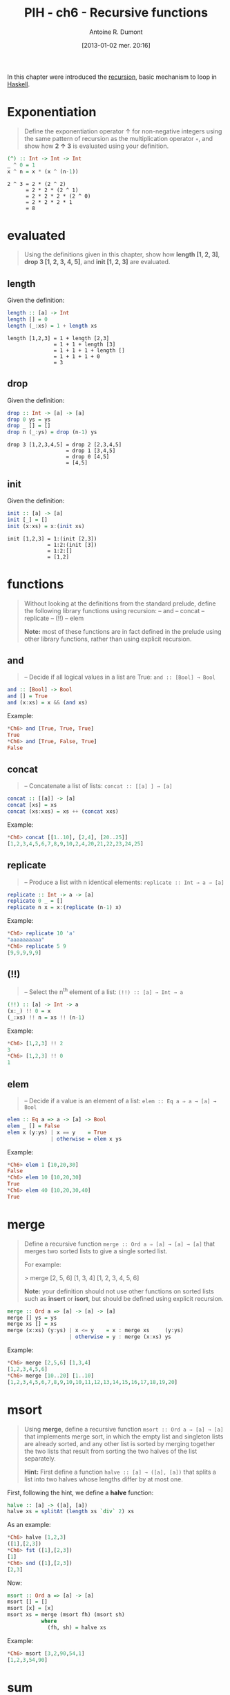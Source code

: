 #+DATE: [2013-01-02 mer. 20:16]
#+BLOG: tony-blog
#+POSTID: 835
#+TITLE: PIH - ch6 - Recursive functions
#+AUTHOR: Antoine R. Dumont
#+OPTIONS: toc:2
#+TAGS: haskell, exercises, functional-programming, recursion
#+CATEGORIES: haskell, exercises, functional-programming
#+DESCRIPTION: recursion exercises in Haskell
#+STARTUP: indent
#+STARTUP: hidestars

In this chapter were introduced the [[http://en.wikipedia.org/wiki/Recursion][recursion]], basic mechanism to loop in [[https://www.google.fr/url?sa=t&rct=j&q=&esrc=s&source=web&cd=1&cad=rja&ved=0CDIQFjAA&url=http%3A%2F%2Fwww.haskell.org%2F&ei=aT_oUND0D822hAeP9YCoBQ&usg=AFQjCNEUgp4cz-Ux4IBG1O3XhObfY7iizg&sig2=amLa4mWW73L7I3YzXRDNHw&bvm=bv.1355534169,d.ZG4][Haskell]].

* Exponentiation

#+begin_quote
Define the exponentiation operator ↑ for non-negative integers using the
same pattern of recursion as the multiplication operator =∗=, and show how *2 ↑ 3* is evaluated using your definition.
#+end_quote

#+begin_src haskell
(^) :: Int -> Int -> Int
_ ^ 0 = 1
x ^ n = x * (x ^ (n-1))
#+end_src

#+begin_src text
2 ^ 3 = 2 * (2 ^ 2)
      = 2 * 2 * (2 ^ 1)
      = 2 * 2 * 2 * (2 ^ 0)
      = 2 * 2 * 2 * 1
      = 8
#+end_src

* evaluated

#+begin_quote
Using the definitions given in this chapter, show how *length [1, 2, 3]*,
*drop 3 [1, 2, 3, 4, 5]*, and *init [1, 2, 3]* are evaluated.
#+end_quote

** length
Given the definition:
#+begin_src haskell
length :: [a] -> Int
length [] = 0
length (_:xs) = 1 + length xs
#+end_src

#+begin_src text
length [1,2,3] = 1 + length [2,3]
               = 1 + 1 + length [3]
               = 1 + 1 + 1 + length []
               = 1 + 1 + 1 + 0
               = 3
#+end_src

** drop
Given the definition:
#+begin_src haskell
drop :: Int -> [a] -> [a]
drop 0 ys = ys
drop _ [] = []
drop n (_:ys) = drop (n-1) ys
#+end_src

#+begin_src text
drop 3 [1,2,3,4,5] = drop 2 [2,3,4,5]
                   = drop 1 [3,4,5]
                   = drop 0 [4,5]
                   = [4,5]
#+end_src

** init
Given the definition:
#+begin_src haskell
init :: [a] -> [a]
init [_] = []
init (x:xs) = x:(init xs)
#+end_src

#+begin_src text
init [1,2,3] = 1:(init [2,3])
             = 1:2:(init [3])
             = 1:2:[]
             = [1,2]
#+end_src
* functions
#+begin_quote
Without looking at the definitions from the standard prelude, define the
following library functions using recursion:
-- and
-- concat
-- replicate
-- (!!)
-- elem

*Note:* most of these functions are in fact defined in the prelude using other
library functions, rather than using explicit recursion.
#+end_quote

** *and*
#+begin_quote
-- Decide if all logical values in a list are True: =and :: [Bool] → Bool=
#+end_quote

#+begin_src haskell
and :: [Bool] -> Bool
and [] = True
and (x:xs) = x && (and xs)
#+end_src

Example:
#+begin_src haskell
*Ch6> and [True, True, True]
True
*Ch6> and [True, False, True]
False
#+end_src

** *concat*
#+begin_quote
-- Concatenate a list of lists: =concat :: [[a] ] → [a]=
#+end_quote

#+begin_src haskell
concat :: [[a]] -> [a]
concat [xs] = xs
concat (xs:xxs) = xs ++ (concat xxs)
#+end_src

Example:
#+begin_src haskell
*Ch6> concat [[1..10], [2,4], [20..25]]
[1,2,3,4,5,6,7,8,9,10,2,4,20,21,22,23,24,25]
#+end_src
** *replicate*
#+begin_quote
-- Produce a list with n identical elements: =replicate :: Int → a → [a]= \\
#+end_quote

#+begin_src haskell
replicate :: Int -> a -> [a]
replicate 0 _ = []
replicate n x = x:(replicate (n-1) x)
#+end_src

Example:
#+begin_src haskell
*Ch6> replicate 10 'a'
"aaaaaaaaaa"
*Ch6> replicate 5 9
[9,9,9,9,9]
#+end_src
** *(!!)*
#+begin_quote
-- Select the n^th element of a list: =(!!) :: [a] → Int → a= \\
#+end_quote

#+begin_src haskell
(!!) :: [a] -> Int -> a
(x:_) !! 0 = x
(_:xs) !! n = xs !! (n-1)
#+end_src

Example:
#+begin_src haskell
*Ch6> [1,2,3] !! 2
3
*Ch6> [1,2,3] !! 0
1
#+end_src

** *elem*
#+begin_quote
-- Decide if a value is an element of a list: =elem :: Eq a ⇒ a → [a] → Bool= \\
#+end_quote

#+begin_src haskell
elem :: Eq a => a -> [a] -> Bool
elem _ [] = False
elem x (y:ys) | x == y    = True
              | otherwise = elem x ys
#+end_src

Example:
#+begin_src haskell
*Ch6> elem 1 [10,20,30]
False
*Ch6> elem 10 [10,20,30]
True
*Ch6> elem 40 [10,20,30,40]
True
#+end_src

* merge
#+begin_quote
Define a recursive function =merge :: Ord a ⇒ [a] → [a] → [a]= that
merges two sorted lists to give a single sorted list.

For example:

> merge [2, 5, 6] [1, 3, 4]
[1, 2, 3, 4, 5, 6]

*Note:* your definition should not use other functions on sorted lists such as
*insert* or *isort*, but should be defined using explicit recursion.
#+end_quote

#+begin_src haskell
merge :: Ord a => [a] -> [a] -> [a]
merge [] ys = ys
merge xs [] = xs
merge (x:xs) (y:ys) | x <= y    = x : merge xs     (y:ys)
                    | otherwise = y : merge (x:xs) ys
#+end_src

Example:
#+begin_src haskell
*Ch6> merge [2,5,6] [1,3,4]
[1,2,3,4,5,6]
*Ch6> merge [10..20] [1..10]
[1,2,3,4,5,6,7,8,9,10,10,11,12,13,14,15,16,17,18,19,20]
#+end_src

* msort
#+begin_quote
Using *merge*, define a recursive function =msort :: Ord a ⇒ [a] → [a]= that
implements merge sort, in which the empty list and singleton lists are already
sorted, and any other list is sorted by merging together the two lists that
result from sorting the two halves of the list separately.

*Hint:*
First define a function =halve :: [a] → ([a], [a])= that splits a list into
two halves whose lengths differ by at most one.
#+end_quote

First, following the hint, we define a *halve* function:
#+begin_src haskell
halve :: [a] -> ([a], [a])
halve xs = splitAt (length xs `div` 2) xs
#+end_src

As an example:
#+begin_src haskell
*Ch6> halve [1,2,3]
([1],[2,3])
*Ch6> fst ([1],[2,3])
[1]
*Ch6> snd ([1],[2,3])
[2,3]
#+end_src

Now:
#+begin_src haskell
msort :: Ord a => [a] -> [a]
msort [] = []
msort [x] = [x]
msort xs = merge (msort fh) (msort sh)
           where
             (fh, sh) = halve xs
#+end_src

Example:
#+begin_src haskell
*Ch6> msort [3,2,90,54,1]
[1,2,3,54,90]
#+end_src

* sum
#+begin_quote
Using the five-step process, define the library functions that calculate the
*sum* of a list of numbers, *take* a given number of elements from the start of
a list, and select the *last* element of a non-empty list.
#+end_quote

** *sum*
#+begin_quote
Calculate the *sum* of a list of numbers.
#+end_quote

*** Step 1 - define the types
#+begin_src haskell
sum :: Num a => [a] -> a
#+end_src
*** Step 2 - enumerate the cases
Then what are the cases:
#+begin_src haskell
sum []
sum (x:xs)
#+end_src
*** Step 3 - Define the simple case
Then defining it:
#+begin_src haskell
sum [] = 0
#+end_src

0 is the identity of the sum.
*** Step 4 - Define the other cases
#+begin_src haskell
sum (x:xs) = x + sum xs
#+end_src
*** Step 5 - Generalise and simplify

First, what do we got?

#+begin_src haskell
sum :: Num a => [a] -> a
sum [] = 0
sum (x:xs) = x + sum xs
#+end_src

This follows the same recursion pattern that the one for *product*, which is encapsulated in the *foldr* function, thus simplifying gives:
#+begin_src haskell
sum :: Num a => [a] -> a
sum = foldr (+) 0
#+end_src

Example:
#+begin_src haskell
*Ch6> summ [3,2,90,54,1]
150
#+end_src

** *take*
#+begin_quote
*take* a given number of elements.
#+end_quote


*** Step 1 - define the types
#+begin_src haskell
take :: Int -> [a] -> [a]
#+end_src
*** Step 2 - enumerate the cases
Then what are the cases:
- we take no elements in any list
- or we take some elements in an empty list.

#+begin_src haskell
take 0 _ =
take _ [] =
#+end_src
*** Step 3 - Define the simple case
Either way, we return an empty list.
#+begin_src haskell
take 0 _ = []
take _ [] = []
#+end_src
*** Step 4 - Define the other cases
We take the head of the list, it becomes the head of a new list.
The tail of the list is made by taking *n-1* elements in *xs*.
#+begin_src haskell
take n (x:xs) = x : (take (n-1) xs)
#+end_src
*** Step 5 - Generalise and simplify
First, what do we got?

#+begin_src haskell
take :: Int -> [a] -> [a]
take 0 _ = []
take _ [] = []
take n (x:xs) = x : (take (n-1) xs)
#+end_src

Example:
#+begin_src haskell
*Ch6> take 0 [1..10]
[]
*Ch6> take 10 []
[]
*Ch6> take 3 [1..10]
[1,2,3]
#+end_src

** *last*
#+begin_quote
Select the *last* element of a non empty list.
#+end_quote

*** Step 1 - define the types
#+begin_src haskell
last :: [a] -> a
#+end_src

*** Step 2 - enumerate the cases
Then what are the cases:
#+begin_src haskell
last []
last [x]
#+end_src
*** Step 3 - Define the simple case
Then defining it:
#+begin_src haskell
last [] = []
last [x] = x
#+end_src
*** Step 4 - Define the other cases
#+begin_src haskell
last (_:xs) = last xs
#+end_src
*** Step 5 - Generalise and simplify
First, what do we got?

#+begin_src haskell
last :: [a] -> a
last [x] = x
last (x:xs) = last xs
#+end_src

Example:
#+begin_src haskell
*Ch6> last [1..10]
10
#+end_src
